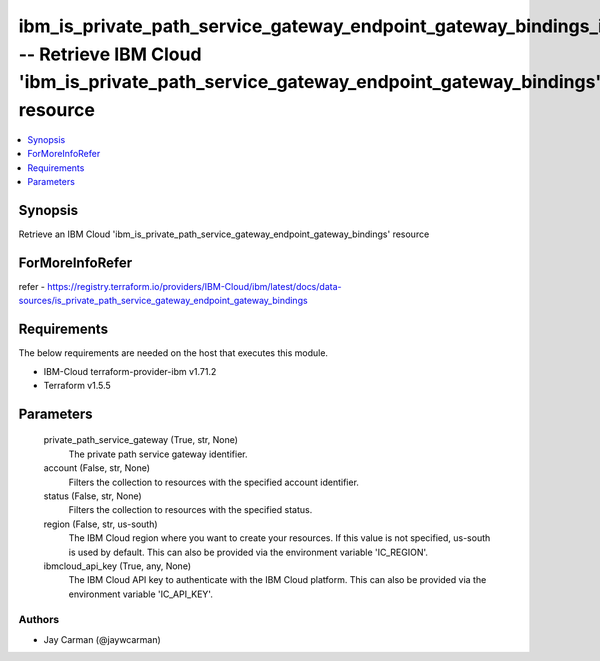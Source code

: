
ibm_is_private_path_service_gateway_endpoint_gateway_bindings_info -- Retrieve IBM Cloud 'ibm_is_private_path_service_gateway_endpoint_gateway_bindings' resource
=================================================================================================================================================================

.. contents::
   :local:
   :depth: 1


Synopsis
--------

Retrieve an IBM Cloud 'ibm_is_private_path_service_gateway_endpoint_gateway_bindings' resource


ForMoreInfoRefer
----------------
refer - https://registry.terraform.io/providers/IBM-Cloud/ibm/latest/docs/data-sources/is_private_path_service_gateway_endpoint_gateway_bindings

Requirements
------------
The below requirements are needed on the host that executes this module.

- IBM-Cloud terraform-provider-ibm v1.71.2
- Terraform v1.5.5



Parameters
----------

  private_path_service_gateway (True, str, None)
    The private path service gateway identifier.


  account (False, str, None)
    Filters the collection to resources with the specified account identifier.


  status (False, str, None)
    Filters the collection to resources with the specified status.


  region (False, str, us-south)
    The IBM Cloud region where you want to create your resources. If this value is not specified, us-south is used by default. This can also be provided via the environment variable 'IC_REGION'.


  ibmcloud_api_key (True, any, None)
    The IBM Cloud API key to authenticate with the IBM Cloud platform. This can also be provided via the environment variable 'IC_API_KEY'.













Authors
~~~~~~~

- Jay Carman (@jaywcarman)

